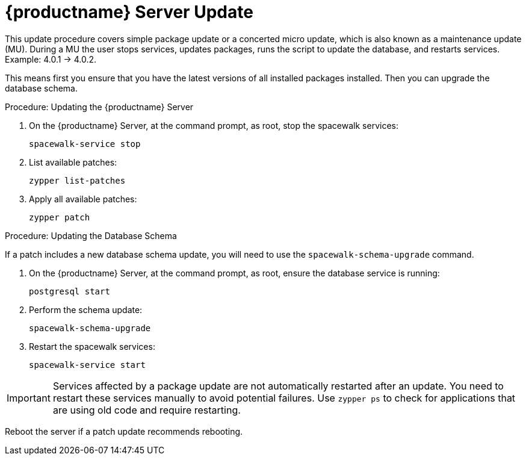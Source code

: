 [[update.suse.manager]]
= {productname} Server Update

This update procedure covers simple package update or a concerted micro update, which is also known as a maintenance update (MU).
During a MU the user stops services, updates packages, runs the script to update the database, and restarts services. Example: 4.0.1 -> 4.0.2.

This means first you ensure that you have the latest versions of all installed packages installed.
Then you can upgrade the database schema.

.Procedure: Updating the {productname} Server

. On the {productname} Server, at the command prompt, as root, stop the spacewalk services:
+
----
spacewalk-service stop
----
. List available patches:
+
----
zypper list-patches
----
. Apply all available patches:
+
----
zypper patch
----


.Procedure: Updating the Database Schema

If a patch includes a new database schema update, you will need to use the [command]``spacewalk-schema-upgrade`` command.

. On the {productname} Server, at the command prompt, as root, ensure the database service is running:
+
----
postgresql start
----
. Perform the schema update:
+
----
spacewalk-schema-upgrade
----
. Restart the spacewalk services:
+
----
spacewalk-service start
----

[IMPORTANT]
====
Services affected by a package update are not automatically restarted after an update.
You need to restart these services manually to avoid potential failures.
Use [command]``zypper ps`` to check for applications that are using old code and require restarting.
====

Reboot the server if a patch update recommends rebooting.
